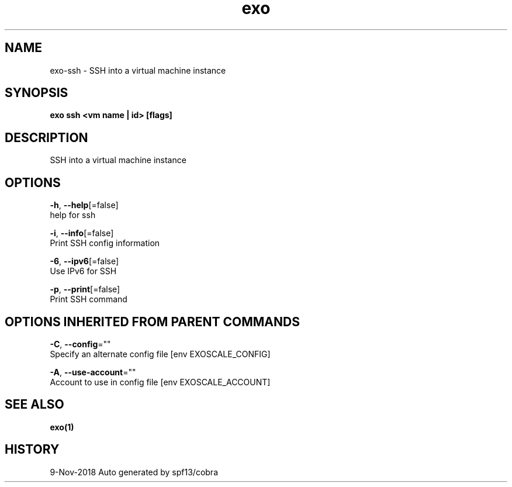 .TH "exo" "1" "Nov 2018" "Auto generated by spf13/cobra" "" 
.nh
.ad l


.SH NAME
.PP
exo\-ssh \- SSH into a virtual machine instance


.SH SYNOPSIS
.PP
\fBexo ssh <vm name | id> [flags]\fP


.SH DESCRIPTION
.PP
SSH into a virtual machine instance


.SH OPTIONS
.PP
\fB\-h\fP, \fB\-\-help\fP[=false]
    help for ssh

.PP
\fB\-i\fP, \fB\-\-info\fP[=false]
    Print SSH config information

.PP
\fB\-6\fP, \fB\-\-ipv6\fP[=false]
    Use IPv6 for SSH

.PP
\fB\-p\fP, \fB\-\-print\fP[=false]
    Print SSH command


.SH OPTIONS INHERITED FROM PARENT COMMANDS
.PP
\fB\-C\fP, \fB\-\-config\fP=""
    Specify an alternate config file [env EXOSCALE\_CONFIG]

.PP
\fB\-A\fP, \fB\-\-use\-account\fP=""
    Account to use in config file [env EXOSCALE\_ACCOUNT]


.SH SEE ALSO
.PP
\fBexo(1)\fP


.SH HISTORY
.PP
9\-Nov\-2018 Auto generated by spf13/cobra
